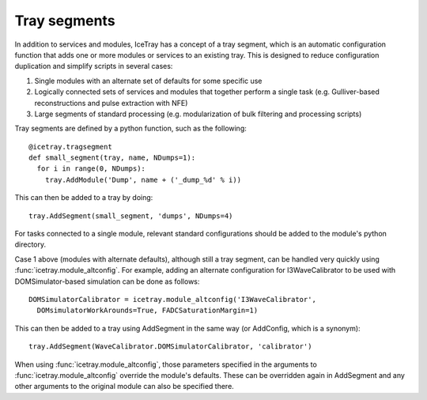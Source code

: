 Tray segments
=============

In addition to services and modules, IceTray has a concept of a tray segment, which is an automatic configuration function that adds one or more modules or services to an existing tray. This is designed to reduce configuration duplication and simplify scripts in several cases:

1. Single modules with an alternate set of defaults for some specific use
2. Logically connected sets of services and modules that together perform a single task (e.g. Gulliver-based reconstructions and pulse extraction with NFE)
3. Large segments of standard processing (e.g. modularization of bulk filtering and processing scripts)

Tray segments are defined by a python function, such as the following::

  @icetray.tragsegment
  def small_segment(tray, name, NDumps=1): 
    for i in range(0, NDumps):
      tray.AddModule('Dump', name + ('_dump_%d' % i))

This can then be added to a tray by doing::

  tray.AddSegment(small_segment, 'dumps', NDumps=4)

For tasks connected to a single module, relevant standard configurations should be added to the module's python directory.

Case 1 above (modules with alternate defaults), although still a tray segment, can be handled very quickly using :func:`icetray.module_altconfig`. For example, adding an alternate configuration for I3WaveCalibrator to be used with DOMSimulator-based simulation can be done as follows::

  DOMSimulatorCalibrator = icetray.module_altconfig('I3WaveCalibrator',
    DOMsimulatorWorkArounds=True, FADCSaturationMargin=1) 

This can then be added to a tray using AddSegment in the same way (or AddConfig, which is a synonym)::

  tray.AddSegment(WaveCalibrator.DOMSimulatorCalibrator, 'calibrator')

When using :func:`icetray.module_altconfig`, those parameters specified in the arguments to :func:`icetray.module_altconfig` override the module's defaults. These can be overridden again in AddSegment and any other arguments to the original module can also be specified there.
